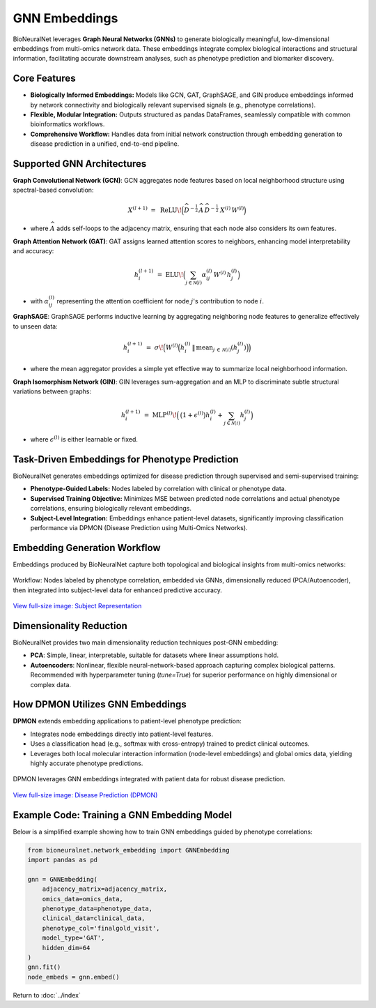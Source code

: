 GNN Embeddings
==============

BioNeuralNet leverages **Graph Neural Networks (GNNs)** to generate biologically meaningful, low-dimensional embeddings from multi-omics network data. These embeddings integrate complex biological interactions and structural information, facilitating accurate downstream analyses, such as phenotype prediction and biomarker discovery.

Core Features
-------------
- **Biologically Informed Embeddings:** Models like GCN, GAT, GraphSAGE, and GIN produce embeddings informed by network connectivity and biologically relevant supervised signals (e.g., phenotype correlations).
- **Flexible, Modular Integration:** Outputs structured as pandas DataFrames, seamlessly compatible with common bioinformatics workflows.
- **Comprehensive Workflow:** Handles data from initial network construction through embedding generation to disease prediction in a unified, end-to-end pipeline.

Supported GNN Architectures
---------------------------
**Graph Convolutional Network (GCN)**:
GCN aggregates node features based on local neighborhood structure using spectral-based convolution:

.. math::

   X^{(l+1)} \;=\; \mathrm{ReLU}\!\Bigl(\widehat{D}^{-\tfrac{1}{2}}\,\widehat{A}\,\widehat{D}^{-\tfrac{1}{2}}\
   X^{(l)}\,W^{(l)}\Bigr)

- where :math:`\widehat{A}` adds self-loops to the adjacency matrix, ensuring that each node also considers its own features.

**Graph Attention Network (GAT)**:
GAT assigns learned attention scores to neighbors, enhancing model interpretability and accuracy:

.. math::

   h_{i}^{(l+1)} \;=\; \mathrm{ELU}\!\Bigl(\sum_{j \in \mathcal{N}(i)} \alpha_{ij}^{(l)}\,W^{(l)}\,h_{j}^{(l)}\Bigr)

- with :math:`\alpha_{ij}^{(l)}` representing the attention coefficient for node :math:`j`'s contribution to node :math:`i`.

**GraphSAGE**:
GraphSAGE performs inductive learning by aggregating neighboring node features to generalize effectively to unseen data:

.. math::

   h_{i}^{(l+1)} \;=\; \sigma\!\Bigl(W^{(l)}\Bigl(
   h_{i}^{(l)} \,\|\, \mathrm{mean}_{j \,\in\, \mathcal{N}(i)}(h_{j}^{(l)})
   \Bigr)\Bigr)

- where the mean aggregator provides a simple yet effective way to summarize local neighborhood information.

**Graph Isomorphism Network (GIN)**:
GIN leverages sum-aggregation and an MLP to discriminate subtle structural variations between graphs:

.. math::

   h_i^{(l+1)} \;=\; \mathrm{MLP}^{(l)}\!\Bigl(\,\bigl(1 + \epsilon^{(l)}\bigr)
   h_{i}^{(l)} + \sum_{j \in \mathcal{N}(i)} h_{j}^{(l)}\Bigr)

- where :math:`\epsilon^{(l)}` is either learnable or fixed.

Task-Driven Embeddings for Phenotype Prediction
-----------------------------------------------
BioNeuralNet generates embeddings optimized for disease prediction through supervised and semi-supervised training:

- **Phenotype-Guided Labels:** Nodes labeled by correlation with clinical or phenotype data.
- **Supervised Training Objective:** Minimizes MSE between predicted node correlations and actual phenotype correlations, ensuring biologically relevant embeddings.
- **Subject-Level Integration:** Embeddings enhance patient-level datasets, significantly improving classification performance via DPMON (Disease Prediction using Multi-Omics Networks).

Embedding Generation Workflow
-----------------------------
Embeddings produced by BioNeuralNet capture both topological and biological insights from multi-omics networks:

.. figure:: _static/SubjectRepresentation.png
   :align: center
   :alt: Subject Representation Workflow

   Workflow: Nodes labeled by phenotype correlation, embedded via GNNs, dimensionally reduced (PCA/Autoencoder), then integrated into subject-level data for enhanced predictive accuracy.

`View full-size image: Subject Representation <https://bioneuralnet.readthedocs.io/en/latest/_images/SubjectRepresentation.png>`_

Dimensionality Reduction
------------------------
BioNeuralNet provides two main dimensionality reduction techniques post-GNN embedding:

- **PCA**: Simple, linear, interpretable, suitable for datasets where linear assumptions hold.
- **Autoencoders**: Nonlinear, flexible neural-network-based approach capturing complex biological patterns. Recommended with hyperparameter tuning (`tune=True`) for superior performance on highly dimensional or complex data.

How DPMON Utilizes GNN Embeddings
---------------------------------
**DPMON** extends embedding applications to patient-level phenotype prediction:

- Integrates node embeddings directly into patient-level features.
- Uses a classification head (e.g., softmax with cross-entropy) trained to predict clinical outcomes.
- Leverages both local molecular interaction information (node-level embeddings) and global omics data, yielding highly accurate phenotype predictions.

.. figure:: _static/DPMON.png
   :align: center
   :alt: Disease Prediction (DPMON)

   DPMON leverages GNN embeddings integrated with patient data for robust disease prediction.

`View full-size image: Disease Prediction (DPMON) <https://bioneuralnet.readthedocs.io/en/latest/_images/DPMON.png>`_

Example Code: Training a GNN Embedding Model
--------------------------------------------
Below is a simplified example showing how to train GNN embeddings guided by phenotype correlations:

.. code-block:: python

   from bioneuralnet.network_embedding import GNNEmbedding
   import pandas as pd

   gnn = GNNEmbedding(
       adjacency_matrix=adjacency_matrix,
       omics_data=omics_data,
       phenotype_data=phenotype_data,
       clinical_data=clinical_data,
       phenotype_col='finalgold_visit',
       model_type='GAT',
       hidden_dim=64
   )
   gnn.fit()
   node_embeds = gnn.embed()

Return to :doc:`../index`
